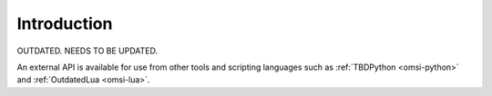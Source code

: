 Introduction
============

OUTDATED. NEEDS TO BE UPDATED. 

An external API is available for use from other tools and scripting languages such as :ref:`TBDPython <omsi-python>` and :ref:`OutdatedLua <omsi-lua>`.
